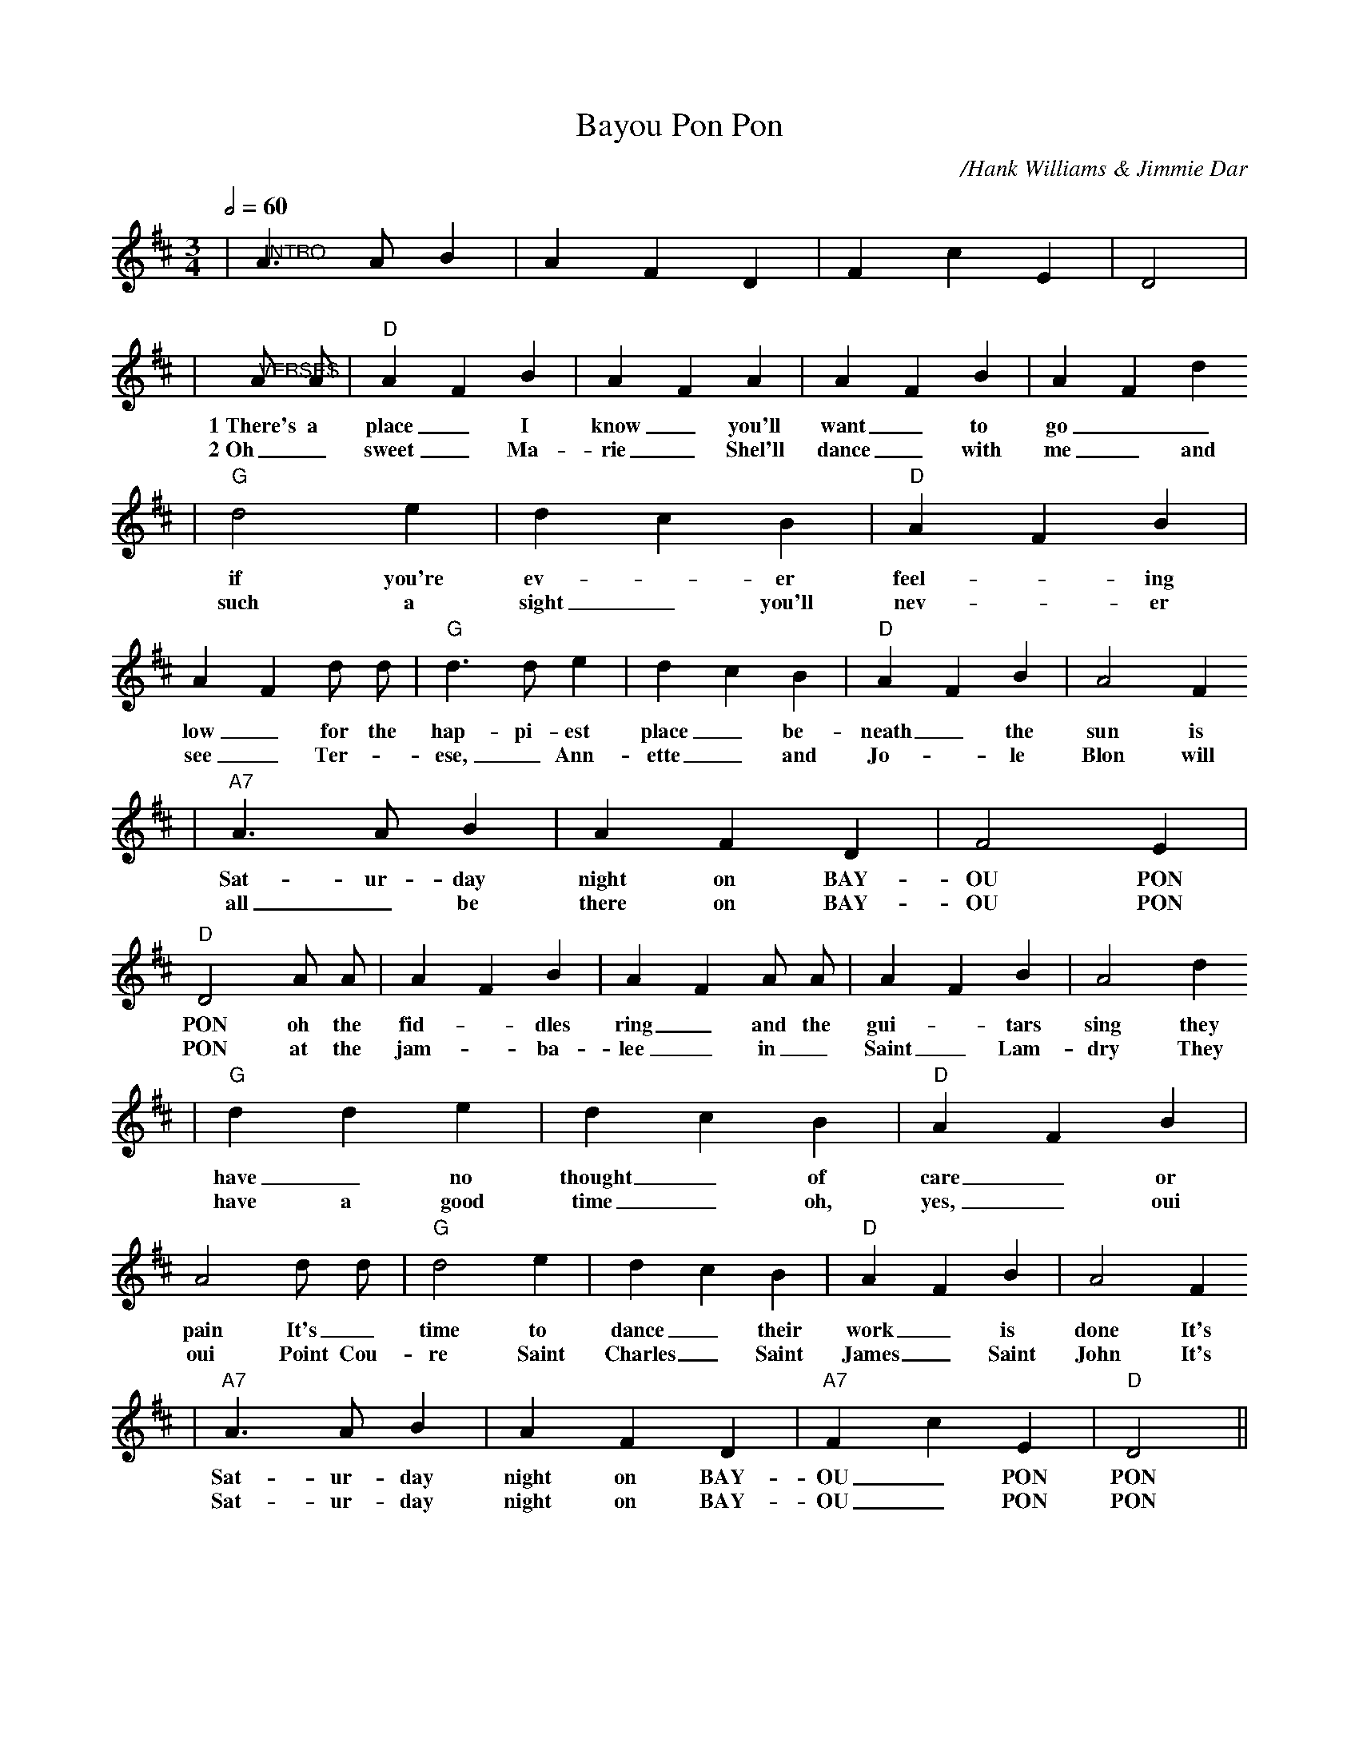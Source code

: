 X:1
T:Bayou Pon Pon
C:/Hank Williams & Jimmie Dar
M:3/4
L:1/4
Q:1/2=60
K:D
|"@INTRO"A3/2 A/2 B|A F D|F c E|D2|
|"@VERSES"A/2 A/2|"D"A F B|A F A|A F B|A F d
w:1~There's a place_ I know_ you'll want_ to go__
w:2~Oh_ sweet_ Ma-rie_ Shel'll dance_ with me_ and
|"G"d2 e|d c B|"D"A F B|A F d/2 d/2|"G"d3/2 d/2 e|d c B|"D"A F B|A2 F
w:if you're ev-_er feel-_ing low_ for the hap-pi-est place_ be-neath_ the sun is
w:such a sight_ you'll nev-_er see_ Ter-_ese, _Ann-ette_ and Jo-_le Blon will
|"A7"A3/2 A/2 B|A F D|F2 E|"D"D2 A/2 A/2|A F B|A F A/2 A/2|A F B|A2 d
w:Sat-ur-day night on BAY-OU PON PON oh the fid-_dles ring_ and the gui-_tars sing they
w:all _be there on BAY-OU PON PON at the jam-_ba-lee_ in _Saint_ Lam-dry They
|"G"d d e|d c B|"D"A F B|A2 d/2 d/2|"G"d2 e|d c B|"D"A F B|A2 F
w:have_ no thought_ of care_ or pain It's_ time to dance_ their work_ is done It's
w:have a good time_ oh, yes, _oui oui Point Cou-re Saint Charles_ Saint James_ Saint John It's
|"A7"A3/2 A/2 B|A F D|"A7"F c E|"D"D2||
w:Sat-ur-day night on BAY-OU_ PON PON
w:Sat-ur-day night on BAY-OU_ PON PON